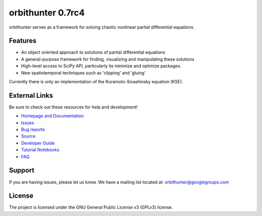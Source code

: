 orbithunter 0.7rc4
==================
orbithunter serves as a framework for solving chaotic nonlinear partial differential equations.

Features
--------

- An object oriented approach to solutions of partial differential equations
- A general-purpose framework for finding, visualizing and manipulating these solutions
- High-level access to SciPy API, particularly its minimize and optimize packages.
- New spatiotemporal techniques such as 'clipping' and 'gluing'

Currently there is only an implementation of the Kuramoto-Sivashinsky equation (KSE).

External Links
--------------

Be sure to check out these resources for help and development!

- `Homepage and Documentation <https://orbithunter.readthedocs.io/en/latest/index.html>`_
- `Issues <https://orbithunter.readthedocs.io/en/latest/issues.html>`_
- `Bug reports <https://github.com/mgudorf/orbithunter/issues>`_
- `Source <https://github.com/mgudorf/orbithunter>`_
- `Developer Guide <https://orbithunter.readthedocs.io/en/latest/guide.html>`_
- `Tutorial Notebooks <https://github.com/mgudorf/orbithunter/tree/main/tutorial>`_
- `FAQ <https://orbithunter.readthedocs.io/en/latest/faq.html>`_

Support
-------

If you are having issues, please let us know.
We have a mailing list located at: orbithunter@googlegroups.com

License
-------

The project is licensed under the GNU General Public License v3 (GPLv3) license.